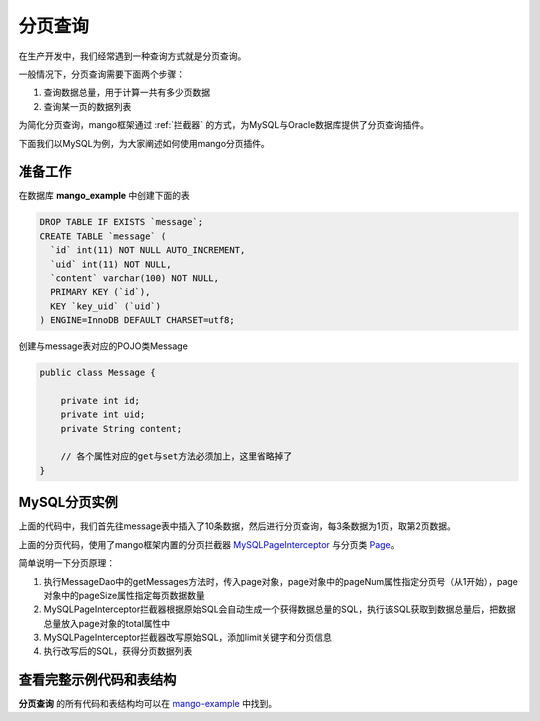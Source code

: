.. _分页查询:

分页查询
========

在生产开发中，我们经常遇到一种查询方式就是分页查询。

一般情况下，分页查询需要下面两个步骤：

1. 查询数据总量，用于计算一共有多少页数据
2. 查询某一页的数据列表

为简化分页查询，mango框架通过 :ref:`拦截器` 的方式，为MySQL与Oracle数据库提供了分页查询插件。

下面我们以MySQL为例，为大家阐述如何使用mango分页插件。

准备工作
________

在数据库 **mango_example** 中创建下面的表

.. code-block:: sql

    DROP TABLE IF EXISTS `message`;
    CREATE TABLE `message` (
      `id` int(11) NOT NULL AUTO_INCREMENT,
      `uid` int(11) NOT NULL,
      `content` varchar(100) NOT NULL,
      PRIMARY KEY (`id`),
      KEY `key_uid` (`uid`)
    ) ENGINE=InnoDB DEFAULT CHARSET=utf8;

创建与message表对应的POJO类Message

.. code-block:: java

    public class Message {

        private int id;
        private int uid;
        private String content;

        // 各个属性对应的get与set方法必须加上，这里省略掉了
    }

MySQL分页实例
_____________


.. code-block:: java
	:emphasize-lines: 11,24,38

	public class MySQLPageMain {

	    public static void main(String[] args) {
	        String driverClassName = "com.mysql.jdbc.Driver";
	        String url = "jdbc:mysql://localhost:3306/mango_example";
	        String username = "root"; // 这里请使用您自己的用户名
	        String password = "root"; // 这里请使用您自己的密码
	        DataSource ds = new DriverManagerDataSource(driverClassName, url, username, password);
	        Mango mango = Mango.newInstance(ds); // 使用数据源初始化mango

	        mango.addInterceptor(new MySQLPageInterceptor());
	        MessageDao dao = mango.create(MessageDao.class);
	        int uid = 100;

	        for (int i = 0; i < 10; i++) {
	            Message msg = new Message();
	            msg.setUid(uid);
	            msg.setContent("hello");
	            dao.insert(msg);
	        }

	        int pageNum = 2;
	        int pageSize = 3;
	        Page page = Page.create(pageNum, pageSize);
	        List<Message> msgs = dao.getMessages(uid, page);
	        System.out.println("total: " + page.getTotal());
	        System.out.println("msgs: " + msgs);
	    }

	    @DB
	    interface MessageDao {

	        @ReturnGeneratedId
	        @SQL("insert into message(uid, content) values(:uid, :content)")
	        public int insert(org.jfaster.mango.example.interceptor.Message msg);

	        @SQL("select id, uid, content from message where uid=:1")
	        public List<Message> getMessages(int uid, Page page);

	    }

	}

上面的代码中，我们首先往message表中插入了10条数据，然后进行分页查询，每3条数据为1页，取第2页数据。

上面的分页代码，使用了mango框架内置的分页拦截器 `MySQLPageInterceptor <https://github.com/jfaster/mango/blob/master/src/main/java/org/jfaster/mango/plugin/page/MySQLPageInterceptor.java>`_ 与分页类 `Page <https://github.com/jfaster/mango/blob/master/src/main/java/org/jfaster/mango/plugin/page/Page.java>`_。

简单说明一下分页原理：

1. 执行MessageDao中的getMessages方法时，传入page对象，page对象中的pageNum属性指定分页号（从1开始），page对象中的pageSize属性指定每页数据数量
2. MySQLPageInterceptor拦截器根据原始SQL会自动生成一个获得数据总量的SQL，执行该SQL获取到数据总量后，把数据总量放入page对象的total属性中
3. MySQLPageInterceptor拦截器改写原始SQL，添加limit关键字和分页信息
4. 执行改写后的SQL，获得分页数据列表

查看完整示例代码和表结构
________________________

**分页查询** 的所有代码和表结构均可以在 `mango-example <https://github.com/jfaster/mango-example/tree/master/src/main/java/org/jfaster/mango/example/page>`_ 中找到。







